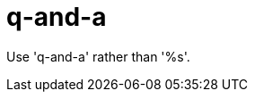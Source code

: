 :navtitle: q-and-a
:keywords: reference, rule, q-and-a

= q-and-a

Use 'q-and-a' rather than '%s'.



